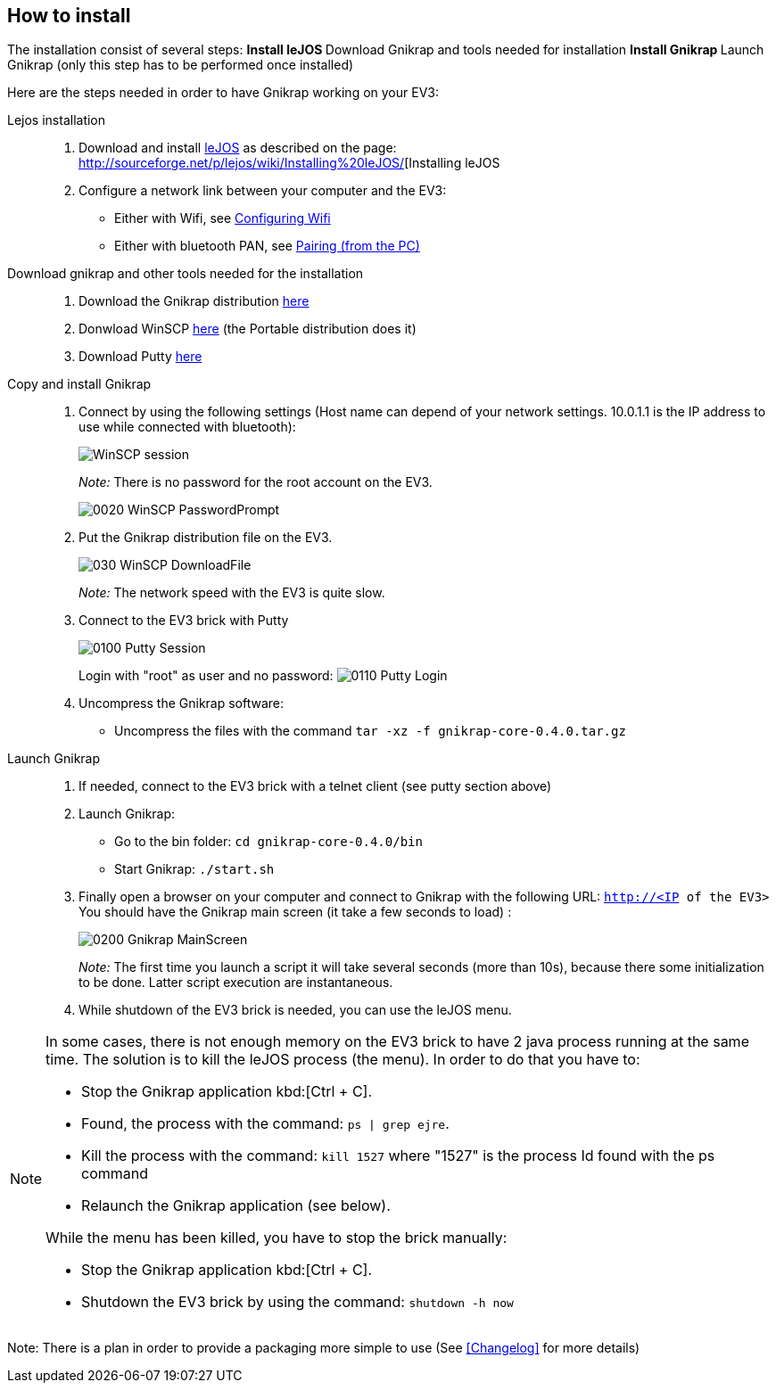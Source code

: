 == How to install

The installation consist of several steps:
** Install leJOS
** Download Gnikrap and tools needed for installation
** Install Gnikrap
** Launch Gnikrap (only this step has to be performed once installed)


Here are the steps needed in order to have Gnikrap working on your EV3:

Lejos installation::
. Download and install http://www.lejos.org/[leJOS] as described on the page: http://sourceforge.net/p/lejos/wiki/Installing%20leJOS/[Installing leJOS
. Configure a network link between your computer and the EV3:
** Either with Wifi, see http://sourceforge.net/p/lejos/wiki/Configuring%20Wifi/[Configuring Wifi]
** Either with bluetooth PAN, see http://sourceforge.net/p/lejos/wiki/Configuring%20Bluetooth%20PAN/[Pairing (from the PC)]

Download gnikrap and other tools needed for the installation::
. Download the Gnikrap distribution https://github.com/jbenech/gnikrap/releases/download/Gnikrap-0.2.0/gnikrap-core-0.2.0.zip[here]
. Donwload WinSCP http://winscp.net/eng/download.php[here] (the Portable distribution does it)
. Download Putty http://the.earth.li/~sgtatham/putty/latest/x86/putty.zip[here]

Copy and install Gnikrap::
. Connect by using the following settings (Host name can depend of your network settings. 
  10.0.1.1 is the IP address to use while connected with bluetooth):
+
image::install/0010_WinSCP_Session.png[WinSCP session]
+
_Note:_ There is no password for the root account on the EV3.
+
image::install/0020_WinSCP_PasswordPrompt.png[]

. Put the Gnikrap distribution file on the EV3.
+
image::install/030_WinSCP_DownloadFile.png[]
+
_Note:_ The network speed with the EV3 is quite slow.

. Connect to the EV3 brick with Putty
+
image::install/0100_Putty_Session.png[]
+
Login with "root" as user and no password: image:install/0110_Putty_Login.png[]

. Uncompress the Gnikrap software:
** Uncompress the files with the command `tar -xz -f gnikrap-core-0.4.0.tar.gz`

Launch Gnikrap::
. If needed, connect to the EV3 brick with a telnet client (see putty section above)

. Launch Gnikrap:
** Go to the bin folder: `cd gnikrap-core-0.4.0/bin`
** Start Gnikrap: `./start.sh`

. Finally open a browser on your computer and connect to Gnikrap with the following URL: `http://<IP of the EV3>`
  You should have the Gnikrap main screen (it take a few seconds to load) :
+
image::install/0200_Gnikrap_MainScreen.png[]
+
_Note:_ The first time you launch a script it will take several seconds (more than 10s), because there some initialization to be done. 
        Latter script execution are instantaneous.

. While shutdown of the EV3 brick is needed, you can use the leJOS menu.


[NOTE]
====
In some cases, there is not enough memory on the EV3 brick to have 2 java process running at the same time. 
The solution is to kill the leJOS process (the menu). In order to do that you have to:

- Stop the Gnikrap application kbd:[Ctrl + C]. 
- Found, the process with the command: `ps | grep ejre`.
- Kill the process with the command: `kill 1527` where "1527" is the process Id found with the ps command
- Relaunch the Gnikrap application (see below).

While the menu has been killed, you have to stop the brick manually:

- Stop the Gnikrap application kbd:[Ctrl + C]. 
- Shutdown the EV3 brick by using the command: `shutdown -h now`

====


Note: There is a plan in order to provide a packaging more simple to use (See <<Changelog>> for more details)
